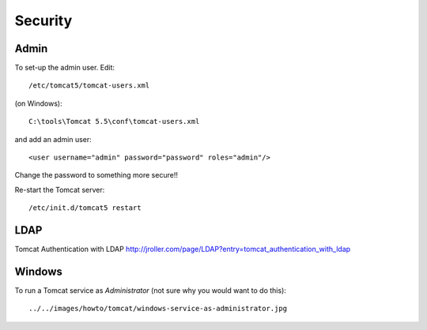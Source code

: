 Security
********

Admin
=====

To set-up the admin user.  Edit:

::

  /etc/tomcat5/tomcat-users.xml

(on Windows):

::

  C:\tools\Tomcat 5.5\conf\tomcat-users.xml

and add an admin user:

::

    <user username="admin" password="password" roles="admin"/>

Change the password to something more secure!!

Re-start the Tomcat server:

::

  /etc/init.d/tomcat5 restart

LDAP
====

Tomcat Authentication with LDAP
http://jroller.com/page/LDAP?entry=tomcat_authentication_with_ldap

Windows
=======

To run a Tomcat service as *Administrator* (not sure why you would want to do
this):

::

  ../../images/howto/tomcat/windows-service-as-administrator.jpg

